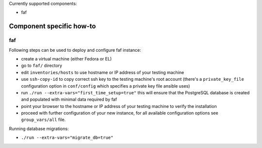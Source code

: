 Currently supported components:

- faf

Component specific how-to
-------------------------

faf
~~~

Following steps can be used to deploy and configure faf instance:

- create a virtual machine (either Fedora or EL)
- go to ``faf/`` directory
- edit ``inventories/hosts`` to use hostname or IP address of your testing machine
- use ``ssh-copy-id`` to copy correct ssh key to the testing machine's root account
  (there's a ``private_key_file`` configuration option in ``conf/config`` which
  specifies a private key file ansible uses)
- run ``./run --extra-vars="first_time_setup=true"``
  this will ensure that the PostgreSQL database is created and populated with minimal
  data required by faf
- point your browser to the hostname or IP address of your testing machine to verify the installation
- proceed with further configuration of your new instance, for all available configuration options
  see ``group_vars/all`` file.

Running database migrations:

- ``./run --extra-vars="migrate_db=true"``
